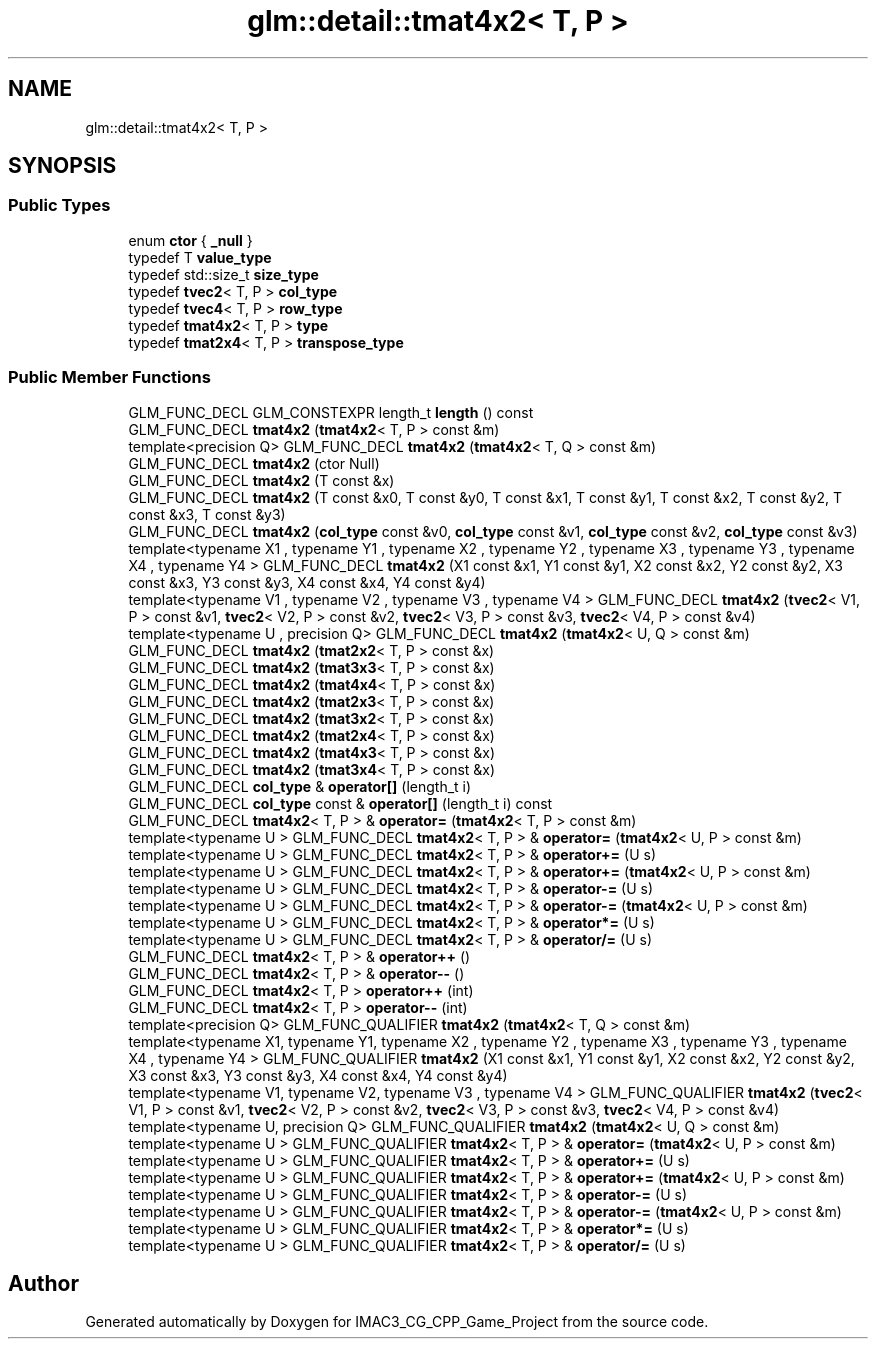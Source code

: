 .TH "glm::detail::tmat4x2< T, P >" 3 "Fri Dec 14 2018" "IMAC3_CG_CPP_Game_Project" \" -*- nroff -*-
.ad l
.nh
.SH NAME
glm::detail::tmat4x2< T, P >
.SH SYNOPSIS
.br
.PP
.SS "Public Types"

.in +1c
.ti -1c
.RI "enum \fBctor\fP { \fB_null\fP }"
.br
.ti -1c
.RI "typedef T \fBvalue_type\fP"
.br
.ti -1c
.RI "typedef std::size_t \fBsize_type\fP"
.br
.ti -1c
.RI "typedef \fBtvec2\fP< T, P > \fBcol_type\fP"
.br
.ti -1c
.RI "typedef \fBtvec4\fP< T, P > \fBrow_type\fP"
.br
.ti -1c
.RI "typedef \fBtmat4x2\fP< T, P > \fBtype\fP"
.br
.ti -1c
.RI "typedef \fBtmat2x4\fP< T, P > \fBtranspose_type\fP"
.br
.in -1c
.SS "Public Member Functions"

.in +1c
.ti -1c
.RI "GLM_FUNC_DECL GLM_CONSTEXPR length_t \fBlength\fP () const"
.br
.ti -1c
.RI "GLM_FUNC_DECL \fBtmat4x2\fP (\fBtmat4x2\fP< T, P > const &m)"
.br
.ti -1c
.RI "template<precision Q> GLM_FUNC_DECL \fBtmat4x2\fP (\fBtmat4x2\fP< T, Q > const &m)"
.br
.ti -1c
.RI "GLM_FUNC_DECL \fBtmat4x2\fP (ctor Null)"
.br
.ti -1c
.RI "GLM_FUNC_DECL \fBtmat4x2\fP (T const &x)"
.br
.ti -1c
.RI "GLM_FUNC_DECL \fBtmat4x2\fP (T const &x0, T const &y0, T const &x1, T const &y1, T const &x2, T const &y2, T const &x3, T const &y3)"
.br
.ti -1c
.RI "GLM_FUNC_DECL \fBtmat4x2\fP (\fBcol_type\fP const &v0, \fBcol_type\fP const &v1, \fBcol_type\fP const &v2, \fBcol_type\fP const &v3)"
.br
.ti -1c
.RI "template<typename X1 , typename Y1 , typename X2 , typename Y2 , typename X3 , typename Y3 , typename X4 , typename Y4 > GLM_FUNC_DECL \fBtmat4x2\fP (X1 const &x1, Y1 const &y1, X2 const &x2, Y2 const &y2, X3 const &x3, Y3 const &y3, X4 const &x4, Y4 const &y4)"
.br
.ti -1c
.RI "template<typename V1 , typename V2 , typename V3 , typename V4 > GLM_FUNC_DECL \fBtmat4x2\fP (\fBtvec2\fP< V1, P > const &v1, \fBtvec2\fP< V2, P > const &v2, \fBtvec2\fP< V3, P > const &v3, \fBtvec2\fP< V4, P > const &v4)"
.br
.ti -1c
.RI "template<typename U , precision Q> GLM_FUNC_DECL \fBtmat4x2\fP (\fBtmat4x2\fP< U, Q > const &m)"
.br
.ti -1c
.RI "GLM_FUNC_DECL \fBtmat4x2\fP (\fBtmat2x2\fP< T, P > const &x)"
.br
.ti -1c
.RI "GLM_FUNC_DECL \fBtmat4x2\fP (\fBtmat3x3\fP< T, P > const &x)"
.br
.ti -1c
.RI "GLM_FUNC_DECL \fBtmat4x2\fP (\fBtmat4x4\fP< T, P > const &x)"
.br
.ti -1c
.RI "GLM_FUNC_DECL \fBtmat4x2\fP (\fBtmat2x3\fP< T, P > const &x)"
.br
.ti -1c
.RI "GLM_FUNC_DECL \fBtmat4x2\fP (\fBtmat3x2\fP< T, P > const &x)"
.br
.ti -1c
.RI "GLM_FUNC_DECL \fBtmat4x2\fP (\fBtmat2x4\fP< T, P > const &x)"
.br
.ti -1c
.RI "GLM_FUNC_DECL \fBtmat4x2\fP (\fBtmat4x3\fP< T, P > const &x)"
.br
.ti -1c
.RI "GLM_FUNC_DECL \fBtmat4x2\fP (\fBtmat3x4\fP< T, P > const &x)"
.br
.ti -1c
.RI "GLM_FUNC_DECL \fBcol_type\fP & \fBoperator[]\fP (length_t i)"
.br
.ti -1c
.RI "GLM_FUNC_DECL \fBcol_type\fP const  & \fBoperator[]\fP (length_t i) const"
.br
.ti -1c
.RI "GLM_FUNC_DECL \fBtmat4x2\fP< T, P > & \fBoperator=\fP (\fBtmat4x2\fP< T, P > const &m)"
.br
.ti -1c
.RI "template<typename U > GLM_FUNC_DECL \fBtmat4x2\fP< T, P > & \fBoperator=\fP (\fBtmat4x2\fP< U, P > const &m)"
.br
.ti -1c
.RI "template<typename U > GLM_FUNC_DECL \fBtmat4x2\fP< T, P > & \fBoperator+=\fP (U s)"
.br
.ti -1c
.RI "template<typename U > GLM_FUNC_DECL \fBtmat4x2\fP< T, P > & \fBoperator+=\fP (\fBtmat4x2\fP< U, P > const &m)"
.br
.ti -1c
.RI "template<typename U > GLM_FUNC_DECL \fBtmat4x2\fP< T, P > & \fBoperator\-=\fP (U s)"
.br
.ti -1c
.RI "template<typename U > GLM_FUNC_DECL \fBtmat4x2\fP< T, P > & \fBoperator\-=\fP (\fBtmat4x2\fP< U, P > const &m)"
.br
.ti -1c
.RI "template<typename U > GLM_FUNC_DECL \fBtmat4x2\fP< T, P > & \fBoperator*=\fP (U s)"
.br
.ti -1c
.RI "template<typename U > GLM_FUNC_DECL \fBtmat4x2\fP< T, P > & \fBoperator/=\fP (U s)"
.br
.ti -1c
.RI "GLM_FUNC_DECL \fBtmat4x2\fP< T, P > & \fBoperator++\fP ()"
.br
.ti -1c
.RI "GLM_FUNC_DECL \fBtmat4x2\fP< T, P > & \fBoperator\-\-\fP ()"
.br
.ti -1c
.RI "GLM_FUNC_DECL \fBtmat4x2\fP< T, P > \fBoperator++\fP (int)"
.br
.ti -1c
.RI "GLM_FUNC_DECL \fBtmat4x2\fP< T, P > \fBoperator\-\-\fP (int)"
.br
.ti -1c
.RI "template<precision Q> GLM_FUNC_QUALIFIER \fBtmat4x2\fP (\fBtmat4x2\fP< T, Q > const &m)"
.br
.ti -1c
.RI "template<typename X1, typename Y1, typename X2 , typename Y2 , typename X3 , typename Y3 , typename X4 , typename Y4 > GLM_FUNC_QUALIFIER \fBtmat4x2\fP (X1 const &x1, Y1 const &y1, X2 const &x2, Y2 const &y2, X3 const &x3, Y3 const &y3, X4 const &x4, Y4 const &y4)"
.br
.ti -1c
.RI "template<typename V1, typename V2, typename V3 , typename V4 > GLM_FUNC_QUALIFIER \fBtmat4x2\fP (\fBtvec2\fP< V1, P > const &v1, \fBtvec2\fP< V2, P > const &v2, \fBtvec2\fP< V3, P > const &v3, \fBtvec2\fP< V4, P > const &v4)"
.br
.ti -1c
.RI "template<typename U, precision Q> GLM_FUNC_QUALIFIER \fBtmat4x2\fP (\fBtmat4x2\fP< U, Q > const &m)"
.br
.ti -1c
.RI "template<typename U > GLM_FUNC_QUALIFIER \fBtmat4x2\fP< T, P > & \fBoperator=\fP (\fBtmat4x2\fP< U, P > const &m)"
.br
.ti -1c
.RI "template<typename U > GLM_FUNC_QUALIFIER \fBtmat4x2\fP< T, P > & \fBoperator+=\fP (U s)"
.br
.ti -1c
.RI "template<typename U > GLM_FUNC_QUALIFIER \fBtmat4x2\fP< T, P > & \fBoperator+=\fP (\fBtmat4x2\fP< U, P > const &m)"
.br
.ti -1c
.RI "template<typename U > GLM_FUNC_QUALIFIER \fBtmat4x2\fP< T, P > & \fBoperator\-=\fP (U s)"
.br
.ti -1c
.RI "template<typename U > GLM_FUNC_QUALIFIER \fBtmat4x2\fP< T, P > & \fBoperator\-=\fP (\fBtmat4x2\fP< U, P > const &m)"
.br
.ti -1c
.RI "template<typename U > GLM_FUNC_QUALIFIER \fBtmat4x2\fP< T, P > & \fBoperator*=\fP (U s)"
.br
.ti -1c
.RI "template<typename U > GLM_FUNC_QUALIFIER \fBtmat4x2\fP< T, P > & \fBoperator/=\fP (U s)"
.br
.in -1c

.SH "Author"
.PP 
Generated automatically by Doxygen for IMAC3_CG_CPP_Game_Project from the source code\&.
